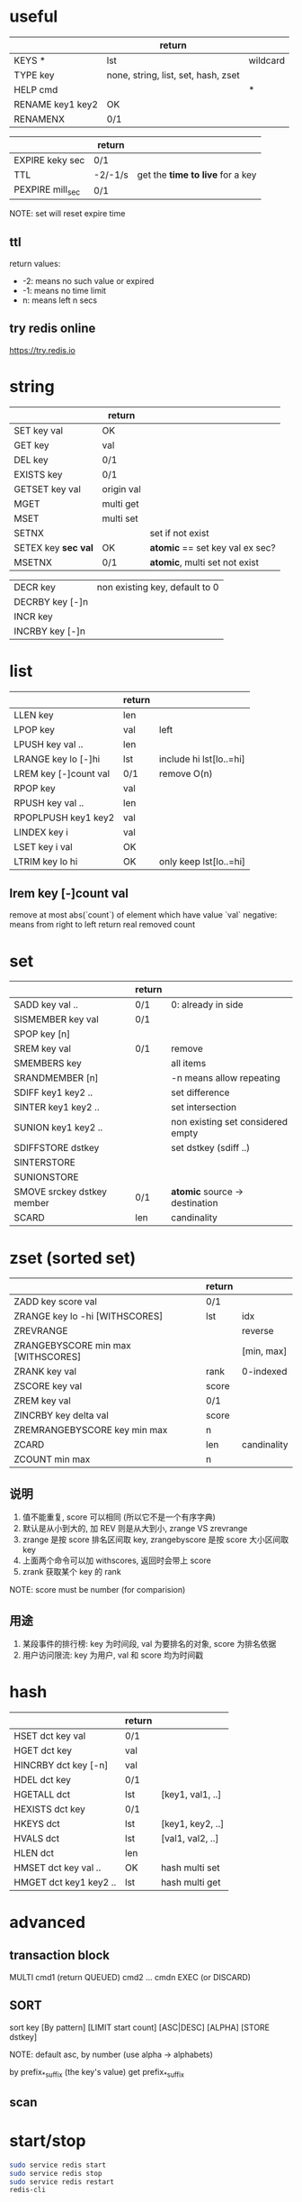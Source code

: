 * useful
|                  | return                              |          |
|------------------+-------------------------------------+----------|
| KEYS *           | lst                                 | wildcard |
| TYPE key         | none, string, list, set, hash, zset |          |
| HELP cmd         |                                     | *        |
| RENAME key1 key2 | OK                                  |          |
| RENAMENX         | 0/1                                 |          |

|                  | return  |                                  |
|------------------+---------+----------------------------------|
| EXPIRE keky sec  | 0/1     |                                  |
| TTL              | -2/-1/s | get the *time to live* for a key |
| PEXPIRE mill_sec | 0/1     |                                  |
NOTE: set will reset expire time

** ttl
return values:
+ -2: means no such value or expired
+ -1: means no time limit
+ n: means left n secs

** try redis online
https://try.redis.io

* string
|                     | return     |                                 |
|---------------------+------------+---------------------------------|
| SET key val         | OK         |                                 |
| GET key             | val        |                                 |
| DEL key             | 0/1        |                                 |
| EXISTS key          | 0/1        |                                 |
| GETSET key val      | origin val |                                 |
| MGET                | multi get  |                                 |
| MSET                | multi set  |                                 |
| SETNX               |            | set if not exist                |
| SETEX key *sec val* | OK         | *atomic* == set key val ex sec? |
| MSETNX              | 0/1        | *atomic*, multi set not exist   |

|                 |                                |
|-----------------+--------------------------------|
| DECR key        | non existing key, default to 0 |
| DECRBY key [-]n |                                |
| INCR key        |                                |
| INCRBY key [-]n |                                |

* list
|                       | return |                         |
|-----------------------+--------+-------------------------|
| LLEN key              | len    |                         |
| LPOP key              | val    | left                    |
| LPUSH key val ..      | len    |                         |
| LRANGE key lo [-]hi   | lst    | include hi lst[lo..=hi] |
| LREM key [-]count val | 0/1    | remove O(n)             |
| RPOP key              | val    |                         |
| RPUSH key val ..      | len    |                         |
| RPOPLPUSH key1 key2   | val    |                         |
| LINDEX key i          | val    |                         |
| LSET key i val        | OK     |                         |
| LTRIM key lo hi       | OK     | only keep lst[lo..=hi]  |

** lrem key [-]count val
remove at most abs(`count`) of element which have value `val`
negative: means from right to left
return real removed count

* set
|                            | return |                                   |
|----------------------------+--------+-----------------------------------|
| SADD key val ..            | 0/1    | 0: already in side                |
| SISMEMBER key val          | 0/1    |                                   |
| SPOP key [n]               |        |                                   |
| SREM key val               | 0/1    | remove                            |
| SMEMBERS key               |        | all items                         |
| SRANDMEMBER [n]            |        | -n means allow repeating          |
| SDIFF key1 key2 ..         |        | set difference                    |
| SINTER key1 key2 ..        |        | set intersection                  |
| SUNION key1 key2 ..        |        | non existing set considered empty |
| SDIFFSTORE dstkey          |        | set dstkey (sdiff ..)             |
| SINTERSTORE                |        |                                   |
| SUNIONSTORE                |        |                                   |
| SMOVE srckey dstkey member | 0/1    | *atomic* source -> destination    |
| SCARD                      | len    | candinality                       |

* zset (sorted set)
|                                    | return |             |
|------------------------------------+--------+-------------|
| ZADD key score val                 | 0/1    |             |
| ZRANGE key lo -hi [WITHSCORES]     | lst    | idx         |
| ZREVRANGE                          |        | reverse     |
| ZRANGEBYSCORE min max [WITHSCORES] |        | [min, max]  |
| ZRANK key val                      | rank   | 0-indexed   |
| ZSCORE key val                     | score  |             |
| ZREM key val                       | 0/1    |             |
| ZINCRBY key delta val              | score  |             |
| ZREMRANGEBYSCORE key min max       | n      |             |
| ZCARD                              | len    | candinality |
| ZCOUNT min max                     | n      |             |

** 说明
1. 值不能重复, score 可以相同 (所以它不是一个有序字典)
2. 默认是从小到大的, 加 REV 则是从大到小, zrange VS zrevrange
3. zrange 是按 score 排名区间取 key, zrangebyscore 是按 score 大小区间取 key
4. 上面两个命令可以加 withscores, 返回时会带上 score
5. zrank 获取某个 key 的 rank

NOTE: score must be number (for comparision)

** 用途
1. 某段事件的排行榜: key 为时间段, val 为要排名的对象, score 为排名依据
2. 用户访问限流: key 为用户, val 和 score 均为时间戳

* hash
|                        | return |                  |
|------------------------+--------+------------------|
| HSET dct key val       | 0/1    |                  |
| HGET dct key           | val    |                  |
| HINCRBY dct key [-n]   | val    |                  |
| HDEL dct key           | 0/1    |                  |
| HGETALL dct            | lst    | [key1, val1, ..] |
| HEXISTS dct key        | 0/1    |                  |
| HKEYS dct              | lst    | [key1, key2, ..] |
| HVALS dct              | lst    | [val1, val2, ..] |
| HLEN dct               | len    |                  |
| HMSET dct key val ..   | OK     | hash multi set   |
| HMGET dct key1 key2 .. | lst    | hash multi get   |

* advanced
** transaction block
MULTI
cmd1 (return QUEUED)
cmd2
...
cmdn
EXEC (or DISCARD)

** SORT
sort key [By pattern] [LIMIT start count] [ASC|DESC] [ALPHA] [STORE dstkey]

NOTE: default asc, by number (use alpha -> alphabets)

by prefix_*_suffix (the key's value)
get prefix_*_suffix

** scan

* start/stop
#+BEGIN_SRC sh
sudo service redis start
sudo service redis stop
sudo service redis restart
redis-cli
#+END_SRC

* 消息队列的三种实现
https://zhuanlan.zhihu.com/p/344269737

** list
通过 lpush/rpop, rpush/lpop 实现即时消费

*** block (降低 cpu 消耗, 不一一直去请求)
| BLPOP key timeout | b means block until lst have an element or timeout |
| BRPOP key timeout | timeout = 0 means no timeout                       |

*** rpoplpush (rpop lpush)
val = rpop lst1
then lpush lst2 val
return val

lst1 and lst2 can be same lst

lst2 可用作消息队列的确认

** publish/subscribe
一个客户端 subscribe channel_name 会阻塞接收消息
别的客户端 publish channel_name some_message
第一个客户端会收到:
#+BEGIN_EXAMPLE
1) "message"
2) "channel_name"
3) "hello"
#+END_EXAMPLE

psubscribe means pattern subscribe (wildcard)

| UNSUBSCRIBE  | 退定 |
| PUNSUBSCRIBE |      |

缺点:
+ 消息无法持久化，如果出现网络断开、Redis 宕机等，消息就会被丢弃。
+ 没有 Ack 机制来保证数据的可靠性

** streams (为消息队列设计, 可持久化, 有 ack)
尾部添加 ID 越来越大的消息

#+BEGIN_SRC redis
127.0.0.1:6379> xadd mystream * f1 v1 f2 v2 f3 v3
"1646273397048-0"
127.0.0.1:6379> xadd mystream * f4 v4
#+END_SRC

星号表示自动生成 (毫秒时间戳-该毫秒内产生的第几条消息(递增))

#+BEGIN_SRC redis
xrange mystream - +
xlen mystream
xdel mystream 1646273397048-0
del mystream
#+END_SRC

符号 - + 分别表示最小, 最大消息ID
xdel 返回 0/1

*** consumer group
#+BEGIN_SRC redis
127.0.0.1:6379> xgroup create mystream mygroup1 $
127.0.0.1:6379> xinfo stream mystream
127.0.0.1:6379> xinfo groups mystream
127.0.0.1:6379> xadd mystream * f5 v5
127.0.0.1:6379> xreadgroup group mygroup1 c1 count 1 streams mystream >
127.0.0.1:6379> xinfo groups mystream
127.0.0.1:6379> xack mystream mygroup1 1646274873017-0
127.0.0.1:6379> xinfo groups mystream
#+END_SRC

xreadgroup 会把本组 last-delivered-id 推进一个
xack 会把 pending 编程 ack 的
